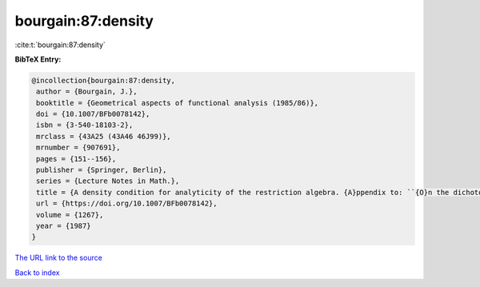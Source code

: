 bourgain:87:density
===================

:cite:t:`bourgain:87:density`

**BibTeX Entry:**

.. code-block:: bibtex

   @incollection{bourgain:87:density,
    author = {Bourgain, J.},
    booktitle = {Geometrical aspects of functional analysis (1985/86)},
    doi = {10.1007/BFb0078142},
    isbn = {3-540-18103-2},
    mrclass = {43A25 (43A46 46J99)},
    mrnumber = {907691},
    pages = {151--156},
    publisher = {Springer, Berlin},
    series = {Lecture Notes in Math.},
    title = {A density condition for analyticity of the restriction algebra. {A}ppendix to: ``{O}n the dichotomy problem for tensor algebras'' [{T}rans. {A}mer. {M}ath. {S}oc. {\bf 293} (1986), no. 2, 793--798; {MR}0816324 (86m:43005)]},
    url = {https://doi.org/10.1007/BFb0078142},
    volume = {1267},
    year = {1987}
   }
`The URL link to the source <ttps://doi.org/10.1007/BFb0078142}>`_


`Back to index <../By-Cite-Keys.html>`_
